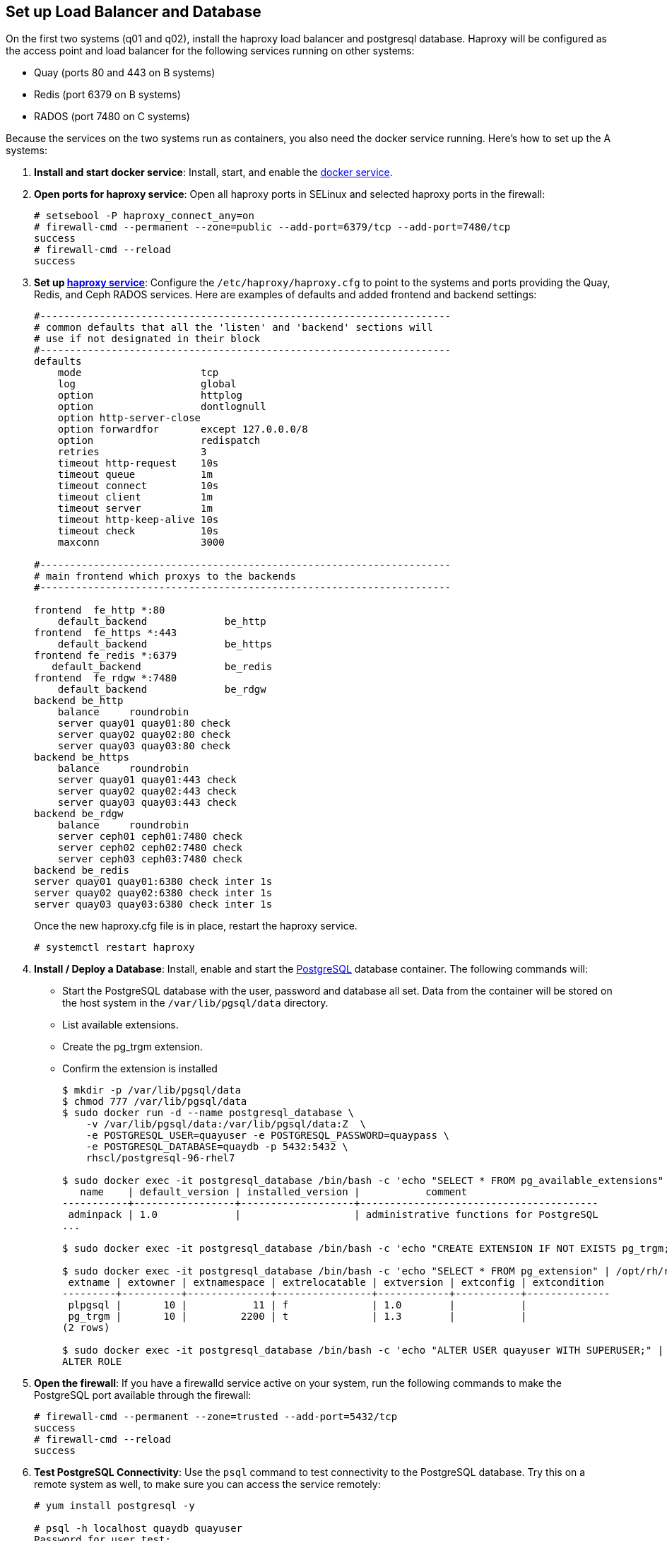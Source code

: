 == Set up Load Balancer and Database

On the first two systems (q01 and q02), install the haproxy load balancer and postgresql database. Haproxy will be configured as the access point and load balancer for the following services running on other systems:

* Quay (ports 80 and 443 on B systems)
* Redis (port 6379 on B systems)
* RADOS (port 7480 on C systems)

Because the services on the two systems run as containers, you also need the docker service running. Here's how to set up the A systems:

. **Install and start docker service**: Install, start, and enable the link:https://access.redhat.com/documentation/en-us/red_hat_enterprise_linux_atomic_host/7/html-single/getting_started_with_containers/index#getting_docker_in_rhel_7[docker service].

. **Open ports for haproxy service**: Open all haproxy ports in SELinux and selected haproxy ports in the firewall:

+
```
# setsebool -P haproxy_connect_any=on
# firewall-cmd --permanent --zone=public --add-port=6379/tcp --add-port=7480/tcp
success
# firewall-cmd --reload
success
```
. **Set up link:https://access.redhat.com/documentation/en-us/red_hat_enterprise_linux/7/html-single/load_balancer_administration/index#install_haproxy_example1[haproxy service]**: Configure the `/etc/haproxy/haproxy.cfg` to point to the systems and ports providing the Quay, Redis, and Ceph RADOS services. Here are examples of defaults and added frontend and backend settings:

+
```
#---------------------------------------------------------------------
# common defaults that all the 'listen' and 'backend' sections will
# use if not designated in their block
#---------------------------------------------------------------------
defaults
    mode                    tcp
    log                     global
    option                  httplog
    option                  dontlognull
    option http-server-close
    option forwardfor       except 127.0.0.0/8
    option                  redispatch
    retries                 3
    timeout http-request    10s
    timeout queue           1m
    timeout connect         10s
    timeout client          1m
    timeout server          1m
    timeout http-keep-alive 10s
    timeout check           10s
    maxconn                 3000

#---------------------------------------------------------------------
# main frontend which proxys to the backends
#---------------------------------------------------------------------

frontend  fe_http *:80
    default_backend             be_http
frontend  fe_https *:443
    default_backend             be_https
frontend fe_redis *:6379
   default_backend              be_redis
frontend  fe_rdgw *:7480
    default_backend             be_rdgw
backend be_http
    balance     roundrobin
    server quay01 quay01:80 check
    server quay02 quay02:80 check
    server quay03 quay03:80 check
backend be_https
    balance     roundrobin
    server quay01 quay01:443 check
    server quay02 quay02:443 check
    server quay03 quay03:443 check
backend be_rdgw
    balance     roundrobin
    server ceph01 ceph01:7480 check
    server ceph02 ceph02:7480 check
    server ceph03 ceph03:7480 check
backend be_redis
server quay01 quay01:6380 check inter 1s
server quay02 quay02:6380 check inter 1s
server quay03 quay03:6380 check inter 1s
```

+
Once the new haproxy.cfg file is in place, restart the haproxy service.
+
```
# systemctl restart haproxy
```

. **Install / Deploy a Database**: Install, enable and start the link:https://access.redhat.com/containers/?tab=overview#/registry.access.redhat.com/rhscl/postgresql-96-rhel7)[PostgreSQL] database container. The following commands will:

+
* Start the PostgreSQL database with the user, password and database all set. Data from the container will be stored on the host system in the `/var/lib/pgsql/data` directory.
+
* List available extensions.
+
* Create the pg_trgm extension.
+
* Confirm the extension is installed
+
```
$ mkdir -p /var/lib/pgsql/data
$ chmod 777 /var/lib/pgsql/data
$ sudo docker run -d --name postgresql_database \
    -v /var/lib/pgsql/data:/var/lib/pgsql/data:Z  \
    -e POSTGRESQL_USER=quayuser -e POSTGRESQL_PASSWORD=quaypass \
    -e POSTGRESQL_DATABASE=quaydb -p 5432:5432 \
    rhscl/postgresql-96-rhel7

$ sudo docker exec -it postgresql_database /bin/bash -c 'echo "SELECT * FROM pg_available_extensions" | /opt/rh/rh-postgresql96/root/usr/bin/psql'
   name    | default_version | installed_version |           comment
-----------+-----------------+-------------------+----------------------------------------
 adminpack | 1.0             |                   | administrative functions for PostgreSQL
...

$ sudo docker exec -it postgresql_database /bin/bash -c 'echo "CREATE EXTENSION IF NOT EXISTS pg_trgm;" | /opt/rh/rh-postgresql96/root/usr/bin/psql -d quaydb'

$ sudo docker exec -it postgresql_database /bin/bash -c 'echo "SELECT * FROM pg_extension" | /opt/rh/rh-postgresql96/root/usr/bin/psql'
 extname | extowner | extnamespace | extrelocatable | extversion | extconfig | extcondition
---------+----------+--------------+----------------+------------+-----------+--------------
 plpgsql |       10 |           11 | f              | 1.0        |           |
 pg_trgm |       10 |         2200 | t              | 1.3        |           |
(2 rows)

$ sudo docker exec -it postgresql_database /bin/bash -c 'echo "ALTER USER quayuser WITH SUPERUSER;" | /opt/rh/rh-postgresql96/root/usr/bin/psql'
ALTER ROLE

```

. **Open the firewall**: If you have a firewalld service active on your system, run the following commands to make the PostgreSQL port available through the firewall:

+
```
# firewall-cmd --permanent --zone=trusted --add-port=5432/tcp
success
# firewall-cmd --reload
success
```

. **Test PostgreSQL Connectivity**: Use the `psql` command to test connectivity to the PostgreSQL database. Try this on a remote system as well, to make sure you can access the service remotely:

+
```
# yum install postgresql -y

# psql -h localhost quaydb quayuser
Password for user test:
psql (9.2.23, server 9.6.5)
WARNING: psql version 9.2, server version 9.6.
         Some psql features might not work.
Type "help" for help.

test=> \q
```
